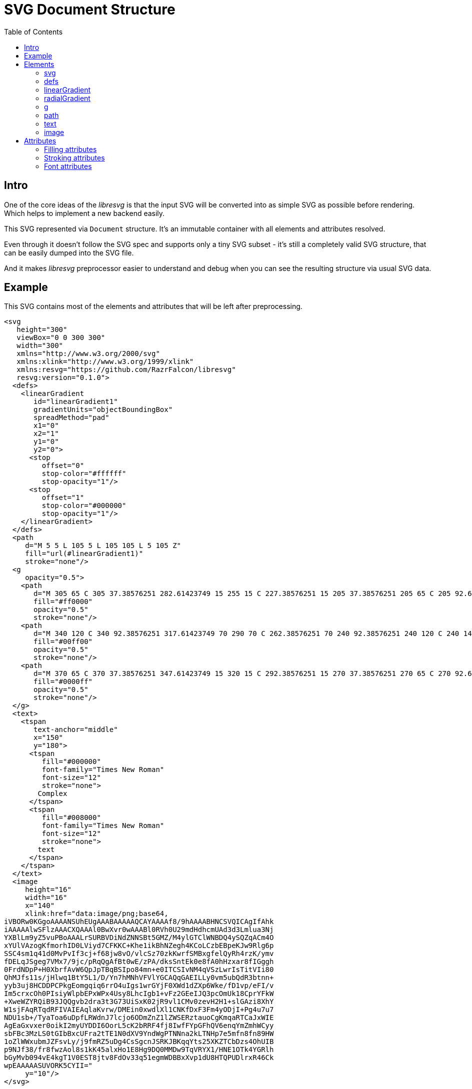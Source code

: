 = SVG Document Structure
:toc:

== Intro

One of the core ideas of the _libresvg_ is that the input SVG will be
converted into as simple SVG as possible before rendering.
Which helps to implement a new backend easily.

This SVG represented via `Document` structure.
It's an immutable container with all elements and attributes resolved.

Even through it doesn't follow the SVG spec and supports only a tiny
SVG subset - it's still a completely valid SVG structure, that can be
easily dumped into the SVG file.

And it makes _libresvg_ preprocessor easier to understand and debug when
you can see the resulting structure via usual SVG data.

== Example

This SVG contains most of the elements and attributes that will be left after
preprocessing.

```xml
<svg
   height="300"
   viewBox="0 0 300 300"
   width="300"
   xmlns="http://www.w3.org/2000/svg"
   xmlns:xlink="http://www.w3.org/1999/xlink"
   xmlns:resvg="https://github.com/RazrFalcon/libresvg"
   resvg:version="0.1.0">
  <defs>
    <linearGradient
       id="linearGradient1"
       gradientUnits="objectBoundingBox"
       spreadMethod="pad"
       x1="0"
       x2="1"
       y1="0"
       y2="0">
      <stop
         offset="0"
         stop-color="#ffffff"
         stop-opacity="1"/>
      <stop
         offset="1"
         stop-color="#000000"
         stop-opacity="1"/>
    </linearGradient>
  </defs>
  <path
     d="M 5 5 L 105 5 L 105 105 L 5 105 Z"
     fill="url(#linearGradient1)"
     stroke="none"/>
  <g
     opacity="0.5">
    <path
       d="M 305 65 C 305 37.38576251 282.61423749 15 255 15 C 227.38576251 15 205 37.38576251 205 65 C 205 92.61423749 227.38576251 115 255 115 C 282.61423749 115 305 92.61423749 305 65 Z"
       fill="#ff0000"
       opacity="0.5"
       stroke="none"/>
    <path
       d="M 340 120 C 340 92.38576251 317.61423749 70 290 70 C 262.38576251 70 240 92.38576251 240 120 C 240 147.61423749 262.38576251 170 290 170 C 317.61423749 170 340 147.61423749 340 120 Z"
       fill="#00ff00"
       opacity="0.5"
       stroke="none"/>
    <path
       d="M 370 65 C 370 37.38576251 347.61423749 15 320 15 C 292.38576251 15 270 37.38576251 270 65 C 270 92.61423749 292.38576251 115 320 115 C 347.61423749 115 370 92.61423749 370 65 Z"
       fill="#0000ff"
       opacity="0.5"
       stroke="none"/>
  </g>
  <text>
    <tspan
       text-anchor="middle"
       x="150"
       y="180">
      <tspan
         fill="#000000"
         font-family="Times New Roman"
         font-size="12"
         stroke="none">
        Complex
      </tspan>
      <tspan
         fill="#008000"
         font-family="Times New Roman"
         font-size="12"
         stroke="none">
        text
      </tspan>
    </tspan>
  </text>
  <image
     height="16"
     width="16"
     x="140"
     xlink:href="data:image/png;base64,
iVBORw0KGgoAAAANSUhEUgAAABAAAAAQCAYAAAAf8/9hAAAABHNCSVQICAgIfAhk
iAAAAAlwSFlzAAACXQAAAl0BwXvr0wAAABl0RVh0U29mdHdhcmUAd3d3Lmlua3Nj
YXBlLm9yZ5vuPBoAAALrSURBVDiNdZNNSBt5GMZ/M4ylGTClWNBDQ4ySQZqACm4O
xYUlVAzogKfmorhID0LViyd7CFKKC+Khe1ikBhNZegh4KCoLCzbEBpeKJw9Rlg6p
SSC4sm1q41d0MvPvIf3cj+f68jw8vO/vlcSz70zkKwrfSMBxgfelQyRh4rzK/ymv
fDELqJSgeg7VMx7/9jc/pRqQgAfBt0wE/zPA/dksSntEk0e8fA0hHzxar8fIGggh
0FrdNDpP+H0XbrfAvW6QpJpTBqBSIpo84mn+e0ITCSIvNM4qVSzLwrIsTitVIi80
QhMJfs11s/jHlwq1BtY5L1/D/Yn7hMNhVFVlYGCAQqGAEILLy0vm5ubQdR3btnn+
yyb3uj8HCDDPCPkgEomgqiq6rrO4uIgs1wrGYjF0XWd1dZXp6Wke/fD1vp/eFI/v
Im5crxcOh0PIsiyWlpbEPxWPx4Usy8LhcIgb1+vFz2GEeIJQ3pcOmUk18CprYFkW
+XweWZYRQiB93JQQgvb2dra3t3G73UiSxK02jR9vl1CMv0zevH2H1+slGAzi8XhY
W1sjFAqRTqdRFIVAIEAqlaKvrw/DMEin0xwdlXl1CNKfDxF3Fm4yODjI+Pg4u7u7
NDU1sb+/TyaToa6uDpfLRWdnJ7lcjo6ODmZnZ1lZWSERztauoCgKmqaRTCaJxWIE
AgEaGxvxer0oikI2myUYDDI6OorL5cK2bRRF4fj8IwfFYpGFhQV6enqYmZmhWCyy
sbFBc3MzLS0tGIbBxcUFra2tTE1N0dXV9YndWgPTNNna2kLTNHp7e5mfn8fn89HW
1oZlWWxubmJZFsvLy/j9fmRZ5uDg4CsSgcnJSRKJBKqqYts25XKZTCbDzs4OhUIB
p9NJf38/fr8fwzAol8s1kK45alxHo1E8Hg9DQ0MMDw9TqVRYX1/HNE1OTk4YGRlh
bGyMvb094vE4kgT1V0EST8jtv8FdOv33q51egmWDBBxXvp1dU8HTQPUDlrxR46Ck
wpEAAAAASUVORK5CYII="
     y="10"/>
</svg>

```

You can generate it by yourself using:

```
rendersvg doc/complete.svg --pretend --dump-svg dump.svg
```

*Note:* `xml:space` and `text-decoration` attributes doesn't exported for now.

== Elements

=== svg

The `svg` element is the root element of the document.
It's defined only once and can't be nested, unlike by the SVG spec.

Supported children: `defs`, `g`, `path`, `text`, `image`.

All of these elements, except `defs`, can have a `transform` attribute.

=== defs

Supported children: `linearGradient`, `radialGradient`.

=== linearGradient

Gradient has all attributes resolved and at least two `stop` children.

Gradient doesn't have `xlink:href` attribute because all attributes and `stop` children
are already resolved and copied to the gradient.

=== radialGradient

See `linearGradient`.

=== g

The group element indicates that a new canvas should be created.
All groups children elements will be rendered on it and then merged to
the parent canvas.

Since it's pretty expensive, especially memory wise, _libresvg_
will remove as many groups as possible.
All the remaining one will indicate that a new canvas must be created.

=== path

First, the _libresvg_ preprocessor will convert all the shapes into paths.
Then it will simplify path's data so it will contain only absolute
MoveTo, LineTo, CurveTo and ClosePath segments.

The `path` element can have <<fill_attrs, filling>> and
<<stroke_attrs,stroking>> attributes.

=== text

The text is one of the most complex parts of the SVG.
_libresvg_ will modify the input element and its children a lot.

The simplest `text` element like `<text>Text</text>` will be converted to:

```xml
<text>
  <tspan
     x="0"
     y="0">
    <tspan
       fill="#000000"
       font-family="Times New Roman"
       font-size="12"
       stroke="none">
      Text
    </tspan>
  </tspan>
</text>
```

In _libresvg_, the `text` element is just a container for
https://www.w3.org/TR/SVG11/text.html#TextChunk[text chunks],
represented via `tspan`.
So all `text` elements will have a three-level structure:

* `text` - container
** `tspan` - text chunk
*** `tspan` - text container

The `text` itself can have only a `transform` attribute.

_Text chunk_ can have `x`, `y` and `text-anchor` attributes.

And the _text container_ can have <<fill_attrs, filling>>,
<<stroke_attrs,stroking>>, <<font_attrs,font>> and `text-decoration` attributes.

// TODO: explain text-decoration

=== image

An image can have base64 encoded data or a path to an image.

== Attributes

[[fill_attrs]]

=== Filling attributes

Filling attributes refers to:

- `fill`
- `fill-opacity`
- `fill-rule`

[[stroke_attrs]]

=== Stroking attributes

Stroking attributes refers to:

- `stroke`
- `stroke-dasharray`
- `stroke-dashoffset`
- `stroke-miterlimit`
- `stroke-opacity`
- `stroke-width`
- `stroke-linecap`
- `stroke-linejoin`

[[font_attrs]]

=== Font attributes

Font attributes refers to:

- `font-family`
- `font-size`
- `font-style`
- `font-variant`
- `font-weight`
- `font-stretch`
